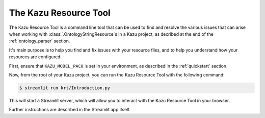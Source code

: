 .. _kazu_resource_tool:

The Kazu Resource Tool
================================

The Kazu Resource Tool is a command line tool that can be used to find and resolve the various issues that can arise when working with :class:`.OntologyStringResource`\s in a Kazu project,
as decribed at the end of the :ref:`ontology_parser` section.

It's main purpose is to help you find and fix issues with your resource files, and to help you understand how your resources are configured.

First, ensure that ``KAZU_MODEL_PACK`` is set in your environment, as described in the :ref:`quickstart` section.

Now, from the root of your Kazu project, you can run the Kazu Resource Tool with the following command:

.. code-block:: console

   $ streamlit run krt/Introduction.py

This will start a Streamlit server, which will allow you to interact with the Kazu Resource Tool in your browser.

Further instructions are described in the Streamlit app itself.
